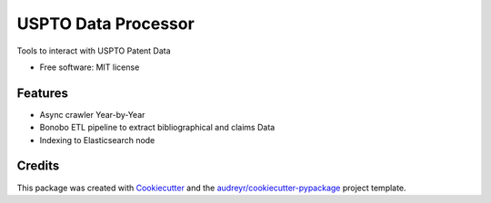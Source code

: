 ====================
USPTO Data Processor
====================

Tools to interact with USPTO Patent Data


* Free software: MIT license

Features
--------

* Async crawler Year-by-Year
* Bonobo ETL pipeline to extract bibliographical and claims Data
* Indexing to Elasticsearch node

Credits
---------

This package was created with Cookiecutter_ and the `audreyr/cookiecutter-pypackage`_ project template.

.. _Cookiecutter: https://github.com/audreyr/cookiecutter
.. _`audreyr/cookiecutter-pypackage`: https://github.com/audreyr/cookiecutter-pypackage

